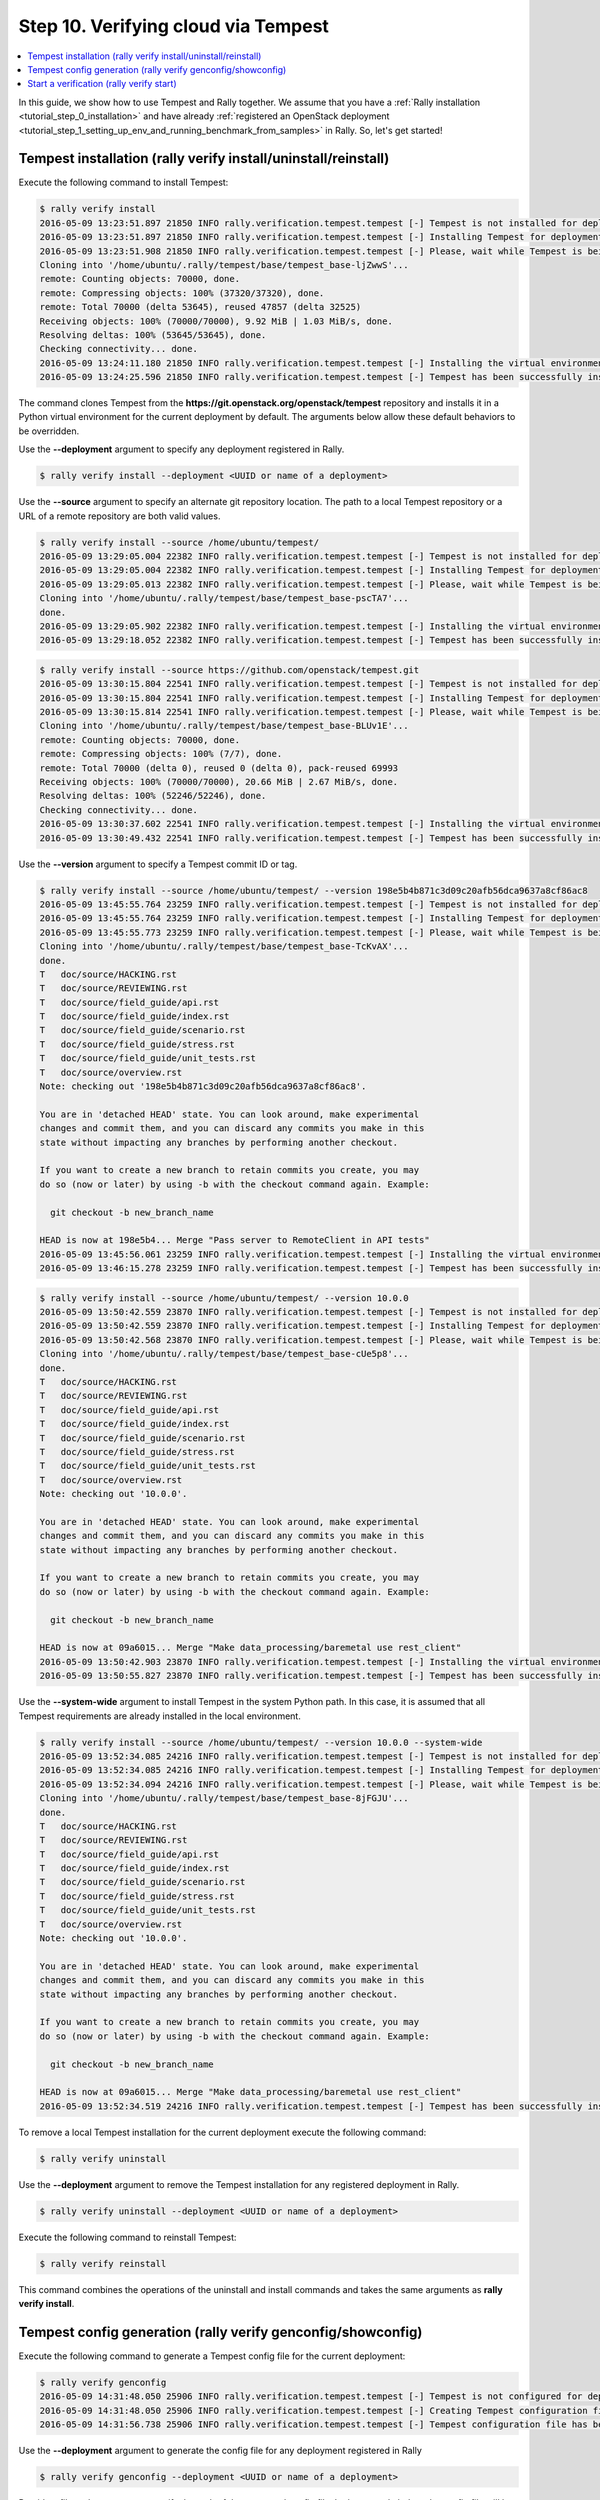 ..
      Copyright 2016 Mirantis Inc. All Rights Reserved.

      Licensed under the Apache License, Version 2.0 (the "License"); you may
      not use this file except in compliance with the License. You may obtain
      a copy of the License at

          http://www.apache.org/licenses/LICENSE-2.0

      Unless required by applicable law or agreed to in writing, software
      distributed under the License is distributed on an "AS IS" BASIS, WITHOUT
      WARRANTIES OR CONDITIONS OF ANY KIND, either express or implied. See the
      License for the specific language governing permissions and limitations
      under the License.

.. _tutorial_step_10_verifying_cloud_via_tempest:

Step 10. Verifying cloud via Tempest
====================================

.. contents::
   :local:

In this guide, we show how to use Tempest and Rally together.
We assume that you have a :ref:`Rally installation <tutorial_step_0_installation>`
and have already :ref:`registered an OpenStack deployment <tutorial_step_1_setting_up_env_and_running_benchmark_from_samples>`
in Rally. So, let's get started!


Tempest installation (rally verify install/uninstall/reinstall)
---------------------------------------------------------------

Execute the following command to install Tempest:

.. code-block:: console

    $ rally verify install
    2016-05-09 13:23:51.897 21850 INFO rally.verification.tempest.tempest [-] Tempest is not installed for deployment: 452f3c6b-119a-4054-a6aa-e4e3347824de
    2016-05-09 13:23:51.897 21850 INFO rally.verification.tempest.tempest [-] Installing Tempest for deployment: 452f3c6b-119a-4054-a6aa-e4e3347824de
    2016-05-09 13:23:51.908 21850 INFO rally.verification.tempest.tempest [-] Please, wait while Tempest is being cloned.
    Cloning into '/home/ubuntu/.rally/tempest/base/tempest_base-ljZwwS'...
    remote: Counting objects: 70000, done.
    remote: Compressing objects: 100% (37320/37320), done.
    remote: Total 70000 (delta 53645), reused 47857 (delta 32525)
    Receiving objects: 100% (70000/70000), 9.92 MiB | 1.03 MiB/s, done.
    Resolving deltas: 100% (53645/53645), done.
    Checking connectivity... done.
    2016-05-09 13:24:11.180 21850 INFO rally.verification.tempest.tempest [-] Installing the virtual environment for Tempest.
    2016-05-09 13:24:25.596 21850 INFO rally.verification.tempest.tempest [-] Tempest has been successfully installed!

The command clones Tempest from the
**https://git.openstack.org/openstack/tempest** repository and installs it in
a Python virtual environment for the current deployment by default. The
arguments below allow these default behaviors to be overridden.

Use the **--deployment** argument to specify any deployment registered in Rally.

.. code-block:: console

    $ rally verify install --deployment <UUID or name of a deployment>

Use the **--source** argument to specify an alternate git repository location.
The path to a local Tempest repository or a URL of a remote repository are
both valid values.

.. code-block:: console

    $ rally verify install --source /home/ubuntu/tempest/
    2016-05-09 13:29:05.004 22382 INFO rally.verification.tempest.tempest [-] Tempest is not installed for deployment: 452f3c6b-119a-4054-a6aa-e4e3347824de
    2016-05-09 13:29:05.004 22382 INFO rally.verification.tempest.tempest [-] Installing Tempest for deployment: 452f3c6b-119a-4054-a6aa-e4e3347824de
    2016-05-09 13:29:05.013 22382 INFO rally.verification.tempest.tempest [-] Please, wait while Tempest is being cloned.
    Cloning into '/home/ubuntu/.rally/tempest/base/tempest_base-pscTA7'...
    done.
    2016-05-09 13:29:05.902 22382 INFO rally.verification.tempest.tempest [-] Installing the virtual environment for Tempest.
    2016-05-09 13:29:18.052 22382 INFO rally.verification.tempest.tempest [-] Tempest has been successfully installed!

.. code-block:: console

    $ rally verify install --source https://github.com/openstack/tempest.git
    2016-05-09 13:30:15.804 22541 INFO rally.verification.tempest.tempest [-] Tempest is not installed for deployment: 452f3c6b-119a-4054-a6aa-e4e3347824de
    2016-05-09 13:30:15.804 22541 INFO rally.verification.tempest.tempest [-] Installing Tempest for deployment: 452f3c6b-119a-4054-a6aa-e4e3347824de
    2016-05-09 13:30:15.814 22541 INFO rally.verification.tempest.tempest [-] Please, wait while Tempest is being cloned.
    Cloning into '/home/ubuntu/.rally/tempest/base/tempest_base-BLUv1E'...
    remote: Counting objects: 70000, done.
    remote: Compressing objects: 100% (7/7), done.
    remote: Total 70000 (delta 0), reused 0 (delta 0), pack-reused 69993
    Receiving objects: 100% (70000/70000), 20.66 MiB | 2.67 MiB/s, done.
    Resolving deltas: 100% (52246/52246), done.
    Checking connectivity... done.
    2016-05-09 13:30:37.602 22541 INFO rally.verification.tempest.tempest [-] Installing the virtual environment for Tempest.
    2016-05-09 13:30:49.432 22541 INFO rally.verification.tempest.tempest [-] Tempest has been successfully installed!

Use the **--version** argument to specify a Tempest commit ID or tag.

.. code-block:: console

    $ rally verify install --source /home/ubuntu/tempest/ --version 198e5b4b871c3d09c20afb56dca9637a8cf86ac8
    2016-05-09 13:45:55.764 23259 INFO rally.verification.tempest.tempest [-] Tempest is not installed for deployment: 452f3c6b-119a-4054-a6aa-e4e3347824de
    2016-05-09 13:45:55.764 23259 INFO rally.verification.tempest.tempest [-] Installing Tempest for deployment: 452f3c6b-119a-4054-a6aa-e4e3347824de
    2016-05-09 13:45:55.773 23259 INFO rally.verification.tempest.tempest [-] Please, wait while Tempest is being cloned.
    Cloning into '/home/ubuntu/.rally/tempest/base/tempest_base-TcKvAX'...
    done.
    T	doc/source/HACKING.rst
    T	doc/source/REVIEWING.rst
    T	doc/source/field_guide/api.rst
    T	doc/source/field_guide/index.rst
    T	doc/source/field_guide/scenario.rst
    T	doc/source/field_guide/stress.rst
    T	doc/source/field_guide/unit_tests.rst
    T	doc/source/overview.rst
    Note: checking out '198e5b4b871c3d09c20afb56dca9637a8cf86ac8'.

    You are in 'detached HEAD' state. You can look around, make experimental
    changes and commit them, and you can discard any commits you make in this
    state without impacting any branches by performing another checkout.

    If you want to create a new branch to retain commits you create, you may
    do so (now or later) by using -b with the checkout command again. Example:

      git checkout -b new_branch_name

    HEAD is now at 198e5b4... Merge "Pass server to RemoteClient in API tests"
    2016-05-09 13:45:56.061 23259 INFO rally.verification.tempest.tempest [-] Installing the virtual environment for Tempest.
    2016-05-09 13:46:15.278 23259 INFO rally.verification.tempest.tempest [-] Tempest has been successfully installed!

.. code-block:: console

    $ rally verify install --source /home/ubuntu/tempest/ --version 10.0.0
    2016-05-09 13:50:42.559 23870 INFO rally.verification.tempest.tempest [-] Tempest is not installed for deployment: 452f3c6b-119a-4054-a6aa-e4e3347824de
    2016-05-09 13:50:42.559 23870 INFO rally.verification.tempest.tempest [-] Installing Tempest for deployment: 452f3c6b-119a-4054-a6aa-e4e3347824de
    2016-05-09 13:50:42.568 23870 INFO rally.verification.tempest.tempest [-] Please, wait while Tempest is being cloned.
    Cloning into '/home/ubuntu/.rally/tempest/base/tempest_base-cUe5p8'...
    done.
    T	doc/source/HACKING.rst
    T	doc/source/REVIEWING.rst
    T	doc/source/field_guide/api.rst
    T	doc/source/field_guide/index.rst
    T	doc/source/field_guide/scenario.rst
    T	doc/source/field_guide/stress.rst
    T	doc/source/field_guide/unit_tests.rst
    T	doc/source/overview.rst
    Note: checking out '10.0.0'.

    You are in 'detached HEAD' state. You can look around, make experimental
    changes and commit them, and you can discard any commits you make in this
    state without impacting any branches by performing another checkout.

    If you want to create a new branch to retain commits you create, you may
    do so (now or later) by using -b with the checkout command again. Example:

      git checkout -b new_branch_name

    HEAD is now at 09a6015... Merge "Make data_processing/baremetal use rest_client"
    2016-05-09 13:50:42.903 23870 INFO rally.verification.tempest.tempest [-] Installing the virtual environment for Tempest.
    2016-05-09 13:50:55.827 23870 INFO rally.verification.tempest.tempest [-] Tempest has been successfully installed!

Use the **--system-wide** argument to install Tempest in the system Python path.
In this case, it is assumed that all Tempest requirements are already installed
in the local environment.

.. code-block:: console

    $ rally verify install --source /home/ubuntu/tempest/ --version 10.0.0 --system-wide
    2016-05-09 13:52:34.085 24216 INFO rally.verification.tempest.tempest [-] Tempest is not installed for deployment: 452f3c6b-119a-4054-a6aa-e4e3347824de
    2016-05-09 13:52:34.085 24216 INFO rally.verification.tempest.tempest [-] Installing Tempest for deployment: 452f3c6b-119a-4054-a6aa-e4e3347824de
    2016-05-09 13:52:34.094 24216 INFO rally.verification.tempest.tempest [-] Please, wait while Tempest is being cloned.
    Cloning into '/home/ubuntu/.rally/tempest/base/tempest_base-8jFGJU'...
    done.
    T	doc/source/HACKING.rst
    T	doc/source/REVIEWING.rst
    T	doc/source/field_guide/api.rst
    T	doc/source/field_guide/index.rst
    T	doc/source/field_guide/scenario.rst
    T	doc/source/field_guide/stress.rst
    T	doc/source/field_guide/unit_tests.rst
    T	doc/source/overview.rst
    Note: checking out '10.0.0'.

    You are in 'detached HEAD' state. You can look around, make experimental
    changes and commit them, and you can discard any commits you make in this
    state without impacting any branches by performing another checkout.

    If you want to create a new branch to retain commits you create, you may
    do so (now or later) by using -b with the checkout command again. Example:

      git checkout -b new_branch_name

    HEAD is now at 09a6015... Merge "Make data_processing/baremetal use rest_client"
    2016-05-09 13:52:34.519 24216 INFO rally.verification.tempest.tempest [-] Tempest has been successfully installed!

To remove a local Tempest installation for the current deployment execute the
following command:

.. code-block:: console

    $ rally verify uninstall

Use the **--deployment** argument to remove the Tempest installation for any
registered deployment in Rally.

.. code-block:: console

    $ rally verify uninstall --deployment <UUID or name of a deployment>

Execute the following command to reinstall Tempest:

.. code-block:: console

    $ rally verify reinstall

This command combines the operations of the uninstall and install commands and
takes the same arguments as **rally verify install**.


Tempest config generation (rally verify genconfig/showconfig)
-------------------------------------------------------------

Execute the following command to generate a Tempest config file for the
current deployment:

.. code-block:: console

    $ rally verify genconfig
    2016-05-09 14:31:48.050 25906 INFO rally.verification.tempest.tempest [-] Tempest is not configured for deployment: 452f3c6b-119a-4054-a6aa-e4e3347824de
    2016-05-09 14:31:48.050 25906 INFO rally.verification.tempest.tempest [-] Creating Tempest configuration file for deployment: 452f3c6b-119a-4054-a6aa-e4e3347824de
    2016-05-09 14:31:56.738 25906 INFO rally.verification.tempest.tempest [-] Tempest configuration file has been successfully created!

Use the **--deployment** argument to generate the config file for any
deployment registered in Rally

.. code-block:: console

    $ rally verify genconfig --deployment <UUID or name of a deployment>

Provide a file path argument to specify the path of the generated config file.
In the example below, the config file will be written to
``/home/ubuntu/tempest.conf``.

.. code-block:: console

    $ rally verify genconfig --tempest-config /home/ubuntu/tempest.conf
    2016-05-09 14:34:07.619 26204 INFO rally.verification.tempest.tempest [-] Tempest is not configured for deployment: 452f3c6b-119a-4054-a6aa-e4e3347824de
    2016-05-09 14:34:07.619 26204 INFO rally.verification.tempest.tempest [-] Creating Tempest configuration file for deployment: 452f3c6b-119a-4054-a6aa-e4e3347824de
    2016-05-09 14:34:09.449 26204 INFO rally.verification.tempest.tempest [-] Tempest configuration file has been successfully created!

Moreover, it is possible to override the existing Tempest config file by
providing the **--override** argument in the **rally verify genconfig**
command:

.. code-block:: console

    $ rally verify genconfig --override
    2016-05-09 14:35:11.608 26270 INFO rally.verification.tempest.tempest [-] Creating Tempest configuration file for deployment: 452f3c6b-119a-4054-a6aa-e4e3347824de
    2016-05-09 14:35:13.395 26270 INFO rally.verification.tempest.tempest [-] Tempest configuration file has been successfully created!

In order to see the generated config file execute the following command:

.. code-block:: console

    $ rally verify showconfig
    Tempest config file: /home/ubuntu/.rally/tempest/for-deployment-452f3c6b-119a-4054-a6aa-e4e3347824de/tempest.conf

    [DEFAULT]
    debug = True
    log_file = tempest.log
    use_stderr = False

    [auth]
    use_dynamic_credentials = True
    ...

To see the generated config file for a certain deployment specify the
**--deployment** argument.

.. code-block:: console

    $ rally verify showconfig --deployment <UUID or name of a deployment>


Start a verification (rally verify start)
-----------------------------------------

In order to start a verification execute the following command:

.. code-block:: console

    $ rally verify start
    2016-05-09 14:54:07.446 27377 INFO rally.api [-] Starting verification of deployment: 452f3c6b-119a-4054-a6aa-e4e3347824de
    2016-05-09 14:54:07.529 27377 INFO rally.verification.tempest.tempest [-] Verification de083a94-8b42-46fe-9cdd-2b6066f9c13c | Starting:  Run verification.
    2016-05-09 14:54:07.613 27377 INFO rally.verification.tempest.tempest [-] Using Tempest config file: /home/ubuntu/.rally/tempest/for-deployment-452f3c6b-119a-4054-a6aa-e4e3347824de/tempest.conf
    running=OS_STDOUT_CAPTURE=${OS_STDOUT_CAPTURE:-1} \
    OS_STDERR_CAPTURE=${OS_STDERR_CAPTURE:-1} \
    OS_TEST_TIMEOUT=${OS_TEST_TIMEOUT:-500} \
    OS_TEST_LOCK_PATH=${OS_TEST_LOCK_PATH:-${TMPDIR:-'/tmp'}} \
    ${PYTHON:-python} -m subunit.run discover -t ${OS_TOP_LEVEL:-./} ${OS_TEST_PATH:-./tempest/test_discover} --list
    running=OS_STDOUT_CAPTURE=${OS_STDOUT_CAPTURE:-1} \
    OS_STDERR_CAPTURE=${OS_STDERR_CAPTURE:-1} \
    OS_TEST_TIMEOUT=${OS_TEST_TIMEOUT:-500} \
    OS_TEST_LOCK_PATH=${OS_TEST_LOCK_PATH:-${TMPDIR:-'/tmp'}} \
    ${PYTHON:-python} -m subunit.run discover -t ${OS_TOP_LEVEL:-./} ${OS_TEST_PATH:-./tempest/test_discover}  --load-list /tmp/tmpcbg8BK
    running=OS_STDOUT_CAPTURE=${OS_STDOUT_CAPTURE:-1} \
    OS_STDERR_CAPTURE=${OS_STDERR_CAPTURE:-1} \
    OS_TEST_TIMEOUT=${OS_TEST_TIMEOUT:-500} \
    OS_TEST_LOCK_PATH=${OS_TEST_LOCK_PATH:-${TMPDIR:-'/tmp'}} \
    ${PYTHON:-python} -m subunit.run discover -t ${OS_TOP_LEVEL:-./} ${OS_TEST_PATH:-./tempest/test_discover}  --load-list /tmp/tmpJEOWsG
    running=OS_STDOUT_CAPTURE=${OS_STDOUT_CAPTURE:-1} \
    OS_STDERR_CAPTURE=${OS_STDERR_CAPTURE:-1} \
    OS_TEST_TIMEOUT=${OS_TEST_TIMEOUT:-500} \
    OS_TEST_LOCK_PATH=${OS_TEST_LOCK_PATH:-${TMPDIR:-'/tmp'}} \
    ${PYTHON:-python} -m subunit.run discover -t ${OS_TOP_LEVEL:-./} ${OS_TEST_PATH:-./tempest/test_discover}  --load-list /tmp/tmpD8Hsxu
    running=OS_STDOUT_CAPTURE=${OS_STDOUT_CAPTURE:-1} \
    OS_STDERR_CAPTURE=${OS_STDERR_CAPTURE:-1} \
    OS_TEST_TIMEOUT=${OS_TEST_TIMEOUT:-500} \
    OS_TEST_LOCK_PATH=${OS_TEST_LOCK_PATH:-${TMPDIR:-'/tmp'}} \
    ${PYTHON:-python} -m subunit.run discover -t ${OS_TOP_LEVEL:-./} ${OS_TEST_PATH:-./tempest/test_discover}  --load-list /tmp/tmp2UQC55
    {1} setUpClass (tempest.api.baremetal.admin.test_ports_negative.TestPortsNegative) ... SKIPPED: TestPortsNegative skipped as Ironic is not available
    {2} setUpClass (tempest.api.baremetal.admin.test_api_discovery.TestApiDiscovery) ... SKIPPED: TestApiDiscovery skipped as Ironic is not available
    {2} setUpClass (tempest.api.baremetal.admin.test_chassis.TestChassis) ... SKIPPED: TestChassis skipped as Ironic is not available
    {2} setUpClass (tempest.api.baremetal.admin.test_drivers.TestDrivers) ... SKIPPED: TestDrivers skipped as Ironic is not available
    {3} setUpClass (tempest.api.baremetal.admin.test_nodes.TestNodes) ... SKIPPED: TestNodes skipped as Ironic is not available
    {3} setUpClass (tempest.api.baremetal.admin.test_ports.TestPorts) ... SKIPPED: TestPorts skipped as Ironic is not available
    {0} setUpClass (tempest.api.baremetal.admin.test_nodestates.TestNodeStates) ... SKIPPED: TestNodeStates skipped as Ironic is not available
    {1} tempest.api.compute.admin.test_agents.AgentsAdminTestJSON.test_create_agent [0.712663s] ... ok
    {1} tempest.api.compute.admin.test_agents.AgentsAdminTestJSON.test_delete_agent [0.502782s] ... ok
    {3} tempest.api.compute.admin.test_flavors_access_negative.FlavorsAccessNegativeTestJSON.test_add_flavor_access_duplicate [1.011901s] ... ok
    ...

By default, the command runs the full suite of Tempest tests for the current
deployment, but it is possible to run the tests for any registered deployment
in Rally, using the **--deployment** argument.

.. code-block:: console

    $ rally verify start --deployment <UUID or name of a deployment>

Also, Rally allows users to specify a certain Tempest config file location to
use a certain Tempest config file for running the tests.

.. code-block:: console

    $ rally verify start --tempest-config /home/ubuntu/tempest.conf
    2016-05-09 15:24:02.474 29197 INFO rally.api [-] Starting verification of deployment: 452f3c6b-119a-4054-a6aa-e4e3347824de
    2016-05-09 15:24:02.558 29197 INFO rally.verification.tempest.tempest [-] Verification 85b90b77-ee32-4e56-83ed-aabf306cb509 | Starting:  Run verification.
    2016-05-09 15:24:02.641 29197 INFO rally.verification.tempest.tempest [-] Using Tempest config file: /home/ubuntu/tempest.conf
    running=OS_STDOUT_CAPTURE=${OS_STDOUT_CAPTURE:-1} \
    OS_STDERR_CAPTURE=${OS_STDERR_CAPTURE:-1} \
    OS_TEST_TIMEOUT=${OS_TEST_TIMEOUT:-500} \
    OS_TEST_LOCK_PATH=${OS_TEST_LOCK_PATH:-${TMPDIR:-'/tmp'}} \
    ${PYTHON:-python} -m subunit.run discover -t ${OS_TOP_LEVEL:-./} ${OS_TEST_PATH:-./tempest/test_discover} --list
    running=OS_STDOUT_CAPTURE=${OS_STDOUT_CAPTURE:-1} \
    OS_STDERR_CAPTURE=${OS_STDERR_CAPTURE:-1} \
    OS_TEST_TIMEOUT=${OS_TEST_TIMEOUT:-500} \
    OS_TEST_LOCK_PATH=${OS_TEST_LOCK_PATH:-${TMPDIR:-'/tmp'}} \
    ${PYTHON:-python} -m subunit.run discover -t ${OS_TOP_LEVEL:-./} ${OS_TEST_PATH:-./tempest/test_discover}  --load-list /tmp/tmpqJcBEn
    running=OS_STDOUT_CAPTURE=${OS_STDOUT_CAPTURE:-1} \
    OS_STDERR_CAPTURE=${OS_STDERR_CAPTURE:-1} \
    OS_TEST_TIMEOUT=${OS_TEST_TIMEOUT:-500} \
    OS_TEST_LOCK_PATH=${OS_TEST_LOCK_PATH:-${TMPDIR:-'/tmp'}} \
    ${PYTHON:-python} -m subunit.run discover -t ${OS_TOP_LEVEL:-./} ${OS_TEST_PATH:-./tempest/test_discover}  --load-list /tmp/tmplKu5tZ
    running=OS_STDOUT_CAPTURE=${OS_STDOUT_CAPTURE:-1} \
    OS_STDERR_CAPTURE=${OS_STDERR_CAPTURE:-1} \
    OS_TEST_TIMEOUT=${OS_TEST_TIMEOUT:-500} \
    OS_TEST_LOCK_PATH=${OS_TEST_LOCK_PATH:-${TMPDIR:-'/tmp'}} \
    ${PYTHON:-python} -m subunit.run discover -t ${OS_TOP_LEVEL:-./} ${OS_TEST_PATH:-./tempest/test_discover}  --load-list /tmp/tmpww2PLm
    running=OS_STDOUT_CAPTURE=${OS_STDOUT_CAPTURE:-1} \
    OS_STDERR_CAPTURE=${OS_STDERR_CAPTURE:-1} \
    OS_TEST_TIMEOUT=${OS_TEST_TIMEOUT:-500} \
    OS_TEST_LOCK_PATH=${OS_TEST_LOCK_PATH:-${TMPDIR:-'/tmp'}} \
    ${PYTHON:-python} -m subunit.run discover -t ${OS_TOP_LEVEL:-./} ${OS_TEST_PATH:-./tempest/test_discover}  --load-list /tmp/tmp6ip_UK
    {0} setUpClass (tempest.api.baremetal.admin.test_api_discovery.TestApiDiscovery) ... SKIPPED: TestApiDiscovery skipped as Ironic is not available
    {0} setUpClass (tempest.api.baremetal.admin.test_ports.TestPorts) ... SKIPPED: TestPorts skipped as Ironic is not available
    {0} setUpClass (tempest.api.baremetal.admin.test_ports_negative.TestPortsNegative) ... SKIPPED: TestPortsNegative skipped as Ironic is not available
    {3} setUpClass (tempest.api.baremetal.admin.test_nodestates.TestNodeStates) ... SKIPPED: TestNodeStates skipped as Ironic is not available
    {3} setUpClass (tempest.api.compute.admin.test_fixed_ips.FixedIPsTestJson) ... SKIPPED: FixedIPsTestJson skipped as neutron is available
    {1} setUpClass (tempest.api.baremetal.admin.test_chassis.TestChassis) ... SKIPPED: TestChassis skipped as Ironic is not available
    {1} setUpClass (tempest.api.baremetal.admin.test_drivers.TestDrivers) ... SKIPPED: TestDrivers skipped as Ironic is not available
    {1} setUpClass (tempest.api.baremetal.admin.test_nodes.TestNodes) ... SKIPPED: TestNodes skipped as Ironic is not available
    {3} tempest.api.compute.admin.test_flavors.FlavorsAdminTestJSON.test_create_flavor_using_string_ram [0.642174s] ... ok
    {0} tempest.api.compute.admin.test_aggregates_negative.AggregatesAdminNegativeTestJSON.test_aggregate_add_existent_host [1.069448s] ... ok

Also, there is a possibility to run a certain suite of Tempest tests, using
the **--set** argument.

.. code-block:: console

    $ rally verify start --set compute
    2016-05-09 14:56:45.258 27685 INFO rally.api [-] Starting verification of deployment: 452f3c6b-119a-4054-a6aa-e4e3347824de
    2016-05-09 14:56:45.342 27685 INFO rally.verification.tempest.tempest [-] Verification ab0acb96-f664-438a-8323-198fe68d8a96 | Starting:  Run verification.
    2016-05-09 14:56:45.425 27685 INFO rally.verification.tempest.tempest [-] Using Tempest config file: /home/ubuntu/.rally/tempest/for-deployment-452f3c6b-119a-4054-a6aa-e4e3347824de/tempest.conf
    running=OS_STDOUT_CAPTURE=${OS_STDOUT_CAPTURE:-1} \
    OS_STDERR_CAPTURE=${OS_STDERR_CAPTURE:-1} \
    OS_TEST_TIMEOUT=${OS_TEST_TIMEOUT:-500} \
    OS_TEST_LOCK_PATH=${OS_TEST_LOCK_PATH:-${TMPDIR:-'/tmp'}} \
    ${PYTHON:-python} -m subunit.run discover -t ${OS_TOP_LEVEL:-./} ${OS_TEST_PATH:-./tempest/test_discover} --list
    running=OS_STDOUT_CAPTURE=${OS_STDOUT_CAPTURE:-1} \
    OS_STDERR_CAPTURE=${OS_STDERR_CAPTURE:-1} \
    OS_TEST_TIMEOUT=${OS_TEST_TIMEOUT:-500} \
    OS_TEST_LOCK_PATH=${OS_TEST_LOCK_PATH:-${TMPDIR:-'/tmp'}} \
    ${PYTHON:-python} -m subunit.run discover -t ${OS_TOP_LEVEL:-./} ${OS_TEST_PATH:-./tempest/test_discover}  --load-list /tmp/tmpm1QuaD
    running=OS_STDOUT_CAPTURE=${OS_STDOUT_CAPTURE:-1} \
    OS_STDERR_CAPTURE=${OS_STDERR_CAPTURE:-1} \
    OS_TEST_TIMEOUT=${OS_TEST_TIMEOUT:-500} \
    OS_TEST_LOCK_PATH=${OS_TEST_LOCK_PATH:-${TMPDIR:-'/tmp'}} \
    ${PYTHON:-python} -m subunit.run discover -t ${OS_TOP_LEVEL:-./} ${OS_TEST_PATH:-./tempest/test_discover}  --load-list /tmp/tmpxmGWlN
    running=OS_STDOUT_CAPTURE=${OS_STDOUT_CAPTURE:-1} \
    OS_STDERR_CAPTURE=${OS_STDERR_CAPTURE:-1} \
    OS_TEST_TIMEOUT=${OS_TEST_TIMEOUT:-500} \
    OS_TEST_LOCK_PATH=${OS_TEST_LOCK_PATH:-${TMPDIR:-'/tmp'}} \
    ${PYTHON:-python} -m subunit.run discover -t ${OS_TOP_LEVEL:-./} ${OS_TEST_PATH:-./tempest/test_discover}  --load-list /tmp/tmpsaG1BU
    running=OS_STDOUT_CAPTURE=${OS_STDOUT_CAPTURE:-1} \
    OS_STDERR_CAPTURE=${OS_STDERR_CAPTURE:-1} \
    OS_TEST_TIMEOUT=${OS_TEST_TIMEOUT:-500} \
    OS_TEST_LOCK_PATH=${OS_TEST_LOCK_PATH:-${TMPDIR:-'/tmp'}} \
    ${PYTHON:-python} -m subunit.run discover -t ${OS_TOP_LEVEL:-./} ${OS_TEST_PATH:-./tempest/test_discover}  --load-list /tmp/tmpbZzU2y
    {2} tempest.api.compute.admin.test_aggregates_negative.AggregatesAdminNegativeTestJSON.test_aggregate_add_existent_host [1.623109s] ... ok
    {3} tempest.api.compute.admin.test_aggregates.AggregatesAdminTestJSON.test_aggregate_add_host_create_server_with_az [1.125569s] ... FAILED
    {2} tempest.api.compute.admin.test_aggregates_negative.AggregatesAdminNegativeTestJSON.test_aggregate_add_host_as_user [2.267328s] ... ok
    {1} tempest.api.compute.admin.test_agents.AgentsAdminTestJSON.test_create_agent [2.507743s] ... ok
    {0} tempest.api.compute.admin.test_availability_zone.AZAdminV2TestJSON.test_get_availability_zone_list [1.132218s] ... ok
    {0} tempest.api.compute.admin.test_availability_zone.AZAdminV2TestJSON.test_get_availability_zone_list_detail [0.518452s] ... ok
    {1} tempest.api.compute.admin.test_agents.AgentsAdminTestJSON.test_delete_agent [0.796207s] ... ok
    {1} tempest.api.compute.admin.test_agents.AgentsAdminTestJSON.test_list_agents [0.735133s] ... ok
    {2} tempest.api.compute.admin.test_aggregates_negative.AggregatesAdminNegativeTestJSON.test_aggregate_add_non_exist_host [1.941015s] ... ok
    {2} tempest.api.compute.admin.test_aggregates_negative.AggregatesAdminNegativeTestJSON.test_aggregate_create_aggregate_name_length_exceeds_255 [0.183736s] ... ok
    ...

For now, available sets are **full**, **scenario**, **smoke**, **baremetal**,
**compute**, **database**, **data_processing**, **identity**, **image**,
**messaging**, **network**, **object_storage**, **orchestration**,
**telemetry**, **volume**.

Moreover, users can run a certain set of tests, using the **--regex** argument
and specifying a regular expression.

.. code-block:: console

    $ rally verify start --regex tempest.api.compute.admin.test_flavors.FlavorsAdminTestJSON
    2016-05-09 15:04:50.089 28117 INFO rally.api [-] Starting verification of deployment: 452f3c6b-119a-4054-a6aa-e4e3347824de
    2016-05-09 15:04:50.173 28117 INFO rally.verification.tempest.tempest [-] Verification 32348bcc-edf1-4434-a10b-9449e2370a16 | Starting:  Run verification.
    2016-05-09 15:04:50.257 28117 INFO rally.verification.tempest.tempest [-] Using Tempest config file: /home/ubuntu/.rally/tempest/for-deployment-452f3c6b-119a-4054-a6aa-e4e3347824de/tempest.conf
    running=OS_STDOUT_CAPTURE=${OS_STDOUT_CAPTURE:-1} \
    OS_STDERR_CAPTURE=${OS_STDERR_CAPTURE:-1} \
    OS_TEST_TIMEOUT=${OS_TEST_TIMEOUT:-500} \
    OS_TEST_LOCK_PATH=${OS_TEST_LOCK_PATH:-${TMPDIR:-'/tmp'}} \
    ${PYTHON:-python} -m subunit.run discover -t ${OS_TOP_LEVEL:-./} ${OS_TEST_PATH:-./tempest/test_discover} --list
    running=OS_STDOUT_CAPTURE=${OS_STDOUT_CAPTURE:-1} \
    OS_STDERR_CAPTURE=${OS_STDERR_CAPTURE:-1} \
    OS_TEST_TIMEOUT=${OS_TEST_TIMEOUT:-500} \
    OS_TEST_LOCK_PATH=${OS_TEST_LOCK_PATH:-${TMPDIR:-'/tmp'}} \
    ${PYTHON:-python} -m subunit.run discover -t ${OS_TOP_LEVEL:-./} ${OS_TEST_PATH:-./tempest/test_discover}  --load-list /tmp/tmp3QMRkn
    {0} tempest.api.compute.admin.test_flavors.FlavorsAdminTestJSON.test_create_flavor_using_string_ram [0.574063s] ... ok
    {0} tempest.api.compute.admin.test_flavors.FlavorsAdminTestJSON.test_create_flavor_verify_entry_in_list_details [0.539422s] ... ok
    {0} tempest.api.compute.admin.test_flavors.FlavorsAdminTestJSON.test_create_flavor_with_int_id [0.542389s] ... ok
    {0} tempest.api.compute.admin.test_flavors.FlavorsAdminTestJSON.test_create_flavor_with_none_id [0.525429s] ... ok
    {0} tempest.api.compute.admin.test_flavors.FlavorsAdminTestJSON.test_create_flavor_with_uuid_id [0.539657s] ... ok
    {0} tempest.api.compute.admin.test_flavors.FlavorsAdminTestJSON.test_create_list_flavor_without_extra_data [0.782256s] ... ok
    {0} tempest.api.compute.admin.test_flavors.FlavorsAdminTestJSON.test_create_server_with_non_public_flavor [0.536828s] ... ok
    {0} tempest.api.compute.admin.test_flavors.FlavorsAdminTestJSON.test_is_public_string_variations [1.931141s] ... ok
    {0} tempest.api.compute.admin.test_flavors.FlavorsAdminTestJSON.test_list_non_public_flavor [0.691936s] ... ok
    {0} tempest.api.compute.admin.test_flavors.FlavorsAdminTestJSON.test_list_public_flavor_with_other_user [0.569325s] ... ok

    ======
    Totals
    ======
    Ran: 10 tests in 18.0000 sec.
     - Passed: 10
     - Skipped: 0
     - Expected Fail: 0
     - Unexpected Success: 0
     - Failed: 0
    Sum of execute time for each test: 7.2324 sec.

    ==============
    Worker Balance
    ==============
     - Worker 0 (10 tests) => 0:00:07.236862
    2016-05-09 15:05:10.473 28117 INFO rally.verification.tempest.tempest [-] Verification 32348bcc-edf1-4434-a10b-9449e2370a16 | Completed: Run verification.
    2016-05-09 15:05:10.474 28117 INFO rally.verification.tempest.tempest [-] Verification 32348bcc-edf1-4434-a10b-9449e2370a16 | Starting:  Saving verification results.
    2016-05-09 15:05:10.677 28117 INFO rally.verification.tempest.tempest [-] Verification 32348bcc-edf1-4434-a10b-9449e2370a16 | Completed: Saving verification results.
    Verification UUID: 32348bcc-edf1-4434-a10b-9449e2370a16

In such a way it is possible to run tests from a certain directory or class
and even run a single test.

.. code-block:: console

    $ rally verify start --regex tempest.api.compute.admin.test_flavors.FlavorsAdminTestJSON.test_create_flavor_using_string_ram
    2016-05-09 15:06:18.088 28217 INFO rally.api [-] Starting verification of deployment: 452f3c6b-119a-4054-a6aa-e4e3347824de
    2016-05-09 15:06:18.170 28217 INFO rally.verification.tempest.tempest [-] Verification dbd4bc2d-2b76-42b7-b737-fce86a92fbfa | Starting:  Run verification.
    2016-05-09 15:06:18.254 28217 INFO rally.verification.tempest.tempest [-] Using Tempest config file: /home/ubuntu/.rally/tempest/for-deployment-452f3c6b-119a-4054-a6aa-e4e3347824de/tempest.conf
    running=OS_STDOUT_CAPTURE=${OS_STDOUT_CAPTURE:-1} \
    OS_STDERR_CAPTURE=${OS_STDERR_CAPTURE:-1} \
    OS_TEST_TIMEOUT=${OS_TEST_TIMEOUT:-500} \
    OS_TEST_LOCK_PATH=${OS_TEST_LOCK_PATH:-${TMPDIR:-'/tmp'}} \
    ${PYTHON:-python} -m subunit.run discover -t ${OS_TOP_LEVEL:-./} ${OS_TEST_PATH:-./tempest/test_discover} --list
    running=OS_STDOUT_CAPTURE=${OS_STDOUT_CAPTURE:-1} \
    OS_STDERR_CAPTURE=${OS_STDERR_CAPTURE:-1} \
    OS_TEST_TIMEOUT=${OS_TEST_TIMEOUT:-500} \
    OS_TEST_LOCK_PATH=${OS_TEST_LOCK_PATH:-${TMPDIR:-'/tmp'}} \
    ${PYTHON:-python} -m subunit.run discover -t ${OS_TOP_LEVEL:-./} ${OS_TEST_PATH:-./tempest/test_discover}  --load-list /tmp/tmpoEkv6Q
    {0} tempest.api.compute.admin.test_flavors.FlavorsAdminTestJSON.test_create_flavor_using_string_ram [0.547252s] ... ok

    ======
    Totals
    ======
    Ran: 1 tests in 10.0000 sec.
     - Passed: 1
     - Skipped: 0
     - Expected Fail: 0
     - Unexpected Success: 0
     - Failed: 0
    Sum of execute time for each test: 0.5473 sec.

    ==============
    Worker Balance
    ==============
     - Worker 0 (1 tests) => 0:00:00.547252
    2016-05-09 15:06:31.207 28217 INFO rally.verification.tempest.tempest [-] Verification dbd4bc2d-2b76-42b7-b737-fce86a92fbfa | Completed: Run verification.
    2016-05-09 15:06:31.207 28217 INFO rally.verification.tempest.tempest [-] Verification dbd4bc2d-2b76-42b7-b737-fce86a92fbfa | Starting:  Saving verification results.
    2016-05-09 15:06:31.750 28217 INFO rally.verification.tempest.tempest [-] Verification dbd4bc2d-2b76-42b7-b737-fce86a92fbfa | Completed: Saving verification results.
    Verification UUID: dbd4bc2d-2b76-42b7-b737-fce86a92fbfa

Also, there is a possibility to run Tempest tests from a file. Users can
specify a list of tests in the file and run them, using the **--tests-file**
argument:

.. code-block:: console

    $ cat some-file.txt
    tempest.api.compute.admin.test_agents.AgentsAdminTestJSON.test_create_agent[id-1fc6bdc8-0b6d-4cc7-9f30-9b04fabe5b90]
    tempest.api.compute.admin.test_agents.AgentsAdminTestJSON.test_delete_agent[id-470e0b89-386f-407b-91fd-819737d0b335]
    tempest.api.compute.admin.test_agents.AgentsAdminTestJSON.test_list_agents[id-6a326c69-654b-438a-80a3-34bcc454e138]
    tempest.api.compute.admin.test_agents.AgentsAdminTestJSON.test_list_agents_with_filter[id-eabadde4-3cd7-4ec4-a4b5-5a936d2d4408]
    tempest.api.compute.admin.test_agents.AgentsAdminTestJSON.test_update_agent[id-dc9ffd51-1c50-4f0e-a820-ae6d2a568a9e]
    tempest.api.compute.admin.test_aggregates.AggregatesAdminTestJSON.test_aggregate_add_host_get_details[id-eeef473c-7c52-494d-9f09-2ed7fc8fc036]
    tempest.api.compute.admin.test_aggregates.AggregatesAdminTestJSON.test_aggregate_add_host_list[id-7f6a1cc5-2446-4cdb-9baa-b6ae0a919b72]
    tempest.api.compute.admin.test_aggregates.AggregatesAdminTestJSON.test_aggregate_add_remove_host[id-c8e85064-e79b-4906-9931-c11c24294d02]
    tempest.api.compute.admin.test_aggregates.AggregatesAdminTestJSON.test_aggregate_create_delete[id-0d148aa3-d54c-4317-aa8d-42040a475e20]

.. code-block:: console

    $ rally verify start --tests-file some-file.txt
    2016-05-09 15:09:10.864 28456 INFO rally.api [-] Starting verification of deployment: 452f3c6b-119a-4054-a6aa-e4e3347824de
    2016-05-09 15:09:10.948 28456 INFO rally.verification.tempest.tempest [-] Verification 526b0c54-3805-48eb-8a04-4fec0aad3fe5 | Starting:  Run verification.
    2016-05-09 15:09:11.033 28456 INFO rally.verification.tempest.tempest [-] Using Tempest config file: /home/ubuntu/.rally/tempest/for-deployment-452f3c6b-119a-4054-a6aa-e4e3347824de/tempest.conf
    running=OS_STDOUT_CAPTURE=${OS_STDOUT_CAPTURE:-1} \
    OS_STDERR_CAPTURE=${OS_STDERR_CAPTURE:-1} \
    OS_TEST_TIMEOUT=${OS_TEST_TIMEOUT:-500} \
    OS_TEST_LOCK_PATH=${OS_TEST_LOCK_PATH:-${TMPDIR:-'/tmp'}} \
    ${PYTHON:-python} -m subunit.run discover -t ${OS_TOP_LEVEL:-./} ${OS_TEST_PATH:-./tempest/test_discover}  --load-list /tmp/tmpjHUGip
    running=OS_STDOUT_CAPTURE=${OS_STDOUT_CAPTURE:-1} \
    OS_STDERR_CAPTURE=${OS_STDERR_CAPTURE:-1} \
    OS_TEST_TIMEOUT=${OS_TEST_TIMEOUT:-500} \
    OS_TEST_LOCK_PATH=${OS_TEST_LOCK_PATH:-${TMPDIR:-'/tmp'}} \
    ${PYTHON:-python} -m subunit.run discover -t ${OS_TOP_LEVEL:-./} ${OS_TEST_PATH:-./tempest/test_discover}  --load-list /tmp/tmp358n_n
    {1} tempest.api.compute.admin.test_agents.AgentsAdminTestJSON.test_create_agent [0.601839s] ... ok
    {1} tempest.api.compute.admin.test_agents.AgentsAdminTestJSON.test_delete_agent [0.501781s] ... ok
    {1} tempest.api.compute.admin.test_agents.AgentsAdminTestJSON.test_list_agents [0.375056s] ... ok
    {0} tempest.api.compute.admin.test_aggregates.AggregatesAdminTestJSON.test_aggregate_add_host_get_details [1.036974s] ... ok
    {1} tempest.api.compute.admin.test_agents.AgentsAdminTestJSON.test_list_agents_with_filter [0.640392s] ... ok
    {0} tempest.api.compute.admin.test_aggregates.AggregatesAdminTestJSON.test_aggregate_add_host_list [0.850647s] ... ok
    {1} tempest.api.compute.admin.test_agents.AgentsAdminTestJSON.test_update_agent [0.371227s] ... ok
    {0} tempest.api.compute.admin.test_aggregates.AggregatesAdminTestJSON.test_aggregate_add_remove_host [0.803282s] ... ok
    {0} tempest.api.compute.admin.test_aggregates.AggregatesAdminTestJSON.test_aggregate_create_delete [0.635170s] ... ok

    ======
    Totals
    ======
    Ran: 9 tests in 11.0000 sec.
     - Passed: 9
     - Skipped: 0
     - Expected Fail: 0
     - Unexpected Success: 0
     - Failed: 0
    Sum of execute time for each test: 5.8164 sec.

    ==============
    Worker Balance
    ==============
     - Worker 0 (4 tests) => 0:00:03.328229
     - Worker 1 (5 tests) => 0:00:02.492475
    2016-05-09 15:09:24.668 28456 INFO rally.verification.tempest.tempest [-] Verification 526b0c54-3805-48eb-8a04-4fec0aad3fe5 | Completed: Run verification.
    2016-05-09 15:09:24.669 28456 INFO rally.verification.tempest.tempest [-] Verification 526b0c54-3805-48eb-8a04-4fec0aad3fe5 | Starting:  Saving verification results.
    2016-05-09 15:09:24.872 28456 INFO rally.verification.tempest.tempest [-] Verification 526b0c54-3805-48eb-8a04-4fec0aad3fe5 | Completed: Saving verification results.
    Verification UUID: 526b0c54-3805-48eb-8a04-4fec0aad3fe5

Sometimes users may want to use the specific concurrency for running tests
based on their deployments and available resources. In this case, they can use
the **--concurrency** argument to specify how many processes to use to run
Tempest tests. The default value (0) auto-detects CPU count.

.. code-block:: console

    $ rally verify start --tests-file some-file.txt --concurrency 1
    2016-05-09 15:10:39.050 28744 INFO rally.api [-] Starting verification of deployment: 452f3c6b-119a-4054-a6aa-e4e3347824de
    2016-05-09 15:10:39.132 28744 INFO rally.verification.tempest.tempest [-] Verification 95fef399-0cfa-4843-ad50-b5ed974928dc | Starting:  Run verification.
    2016-05-09 15:10:39.216 28744 INFO rally.verification.tempest.tempest [-] Using Tempest config file: /home/ubuntu/.rally/tempest/for-deployment-452f3c6b-119a-4054-a6aa-e4e3347824de/tempest.conf
    running=OS_STDOUT_CAPTURE=${OS_STDOUT_CAPTURE:-1} \
    OS_STDERR_CAPTURE=${OS_STDERR_CAPTURE:-1} \
    OS_TEST_TIMEOUT=${OS_TEST_TIMEOUT:-500} \
    OS_TEST_LOCK_PATH=${OS_TEST_LOCK_PATH:-${TMPDIR:-'/tmp'}} \
    ${PYTHON:-python} -m subunit.run discover -t ${OS_TOP_LEVEL:-./} ${OS_TEST_PATH:-./tempest/test_discover}  --load-list /tmp/tmpl_FWjP
    {0} tempest.api.compute.admin.test_agents.AgentsAdminTestJSON.test_create_agent [0.586906s] ... ok
    {0} tempest.api.compute.admin.test_agents.AgentsAdminTestJSON.test_delete_agent [0.499466s] ... ok
    {0} tempest.api.compute.admin.test_agents.AgentsAdminTestJSON.test_list_agents [0.370536s] ... ok
    {0} tempest.api.compute.admin.test_agents.AgentsAdminTestJSON.test_list_agents_with_filter [0.620824s] ... ok
    {0} tempest.api.compute.admin.test_agents.AgentsAdminTestJSON.test_update_agent [0.365948s] ... ok
    {0} tempest.api.compute.admin.test_aggregates.AggregatesAdminTestJSON.test_aggregate_add_host_get_details [0.942561s] ... ok
    {0} tempest.api.compute.admin.test_aggregates.AggregatesAdminTestJSON.test_aggregate_add_host_list [0.897054s] ... ok
    {0} tempest.api.compute.admin.test_aggregates.AggregatesAdminTestJSON.test_aggregate_add_remove_host [0.743319s] ... ok
    {0} tempest.api.compute.admin.test_aggregates.AggregatesAdminTestJSON.test_aggregate_create_delete [0.629131s] ... ok

    ======
    Totals
    ======
    Ran: 9 tests in 16.0000 sec.
     - Passed: 9
     - Skipped: 0
     - Expected Fail: 0
     - Unexpected Success: 0
     - Failed: 0
    Sum of execute time for each test: 5.6557 sec.

    ==============
    Worker Balance
    ==============
     - Worker 0 (9 tests) => 0:00:09.701447
    2016-05-09 15:10:57.861 28744 INFO rally.verification.tempest.tempest [-] Verification 95fef399-0cfa-4843-ad50-b5ed974928dc | Completed: Run verification.
    2016-05-09 15:10:57.861 28744 INFO rally.verification.tempest.tempest [-] Verification 95fef399-0cfa-4843-ad50-b5ed974928dc | Starting:  Saving verification results.
    2016-05-09 15:10:58.173 28744 INFO rally.verification.tempest.tempest [-] Verification 95fef399-0cfa-4843-ad50-b5ed974928dc | Completed: Saving verification results.
    Verification UUID: 95fef399-0cfa-4843-ad50-b5ed974928dc

Sometimes users may want to re-run only those tests that failed in the last
verification. In order to re-run failed tests in the last verification execute
the following command:

.. code-block:: console

    $ rally verify start --failing

For example, we have one failed test:

.. code-block:: console

    $ rally verify start --regex tempest.api.compute.admin.test_aggregates.AggregatesAdminTestJSON
    2016-05-09 15:32:39.666 29727 INFO rally.api [-] Starting verification of deployment: 452f3c6b-119a-4054-a6aa-e4e3347824de
    2016-05-09 15:32:39.751 29727 INFO rally.verification.tempest.tempest [-] Verification 1a71f82c-e59d-4b8f-9abd-8a98f53c2531 | Starting:  Run verification.
    2016-05-09 15:32:39.836 29727 INFO rally.verification.tempest.tempest [-] Using Tempest config file: /home/ubuntu/.rally/tempest/for-deployment-452f3c6b-119a-4054-a6aa-e4e3347824de/tempest.conf
    running=OS_STDOUT_CAPTURE=${OS_STDOUT_CAPTURE:-1} \
    OS_STDERR_CAPTURE=${OS_STDERR_CAPTURE:-1} \
    OS_TEST_TIMEOUT=${OS_TEST_TIMEOUT:-500} \
    OS_TEST_LOCK_PATH=${OS_TEST_LOCK_PATH:-${TMPDIR:-'/tmp'}} \
    ${PYTHON:-python} -m subunit.run discover -t ${OS_TOP_LEVEL:-./} ${OS_TEST_PATH:-./tempest/test_discover} --list
    running=OS_STDOUT_CAPTURE=${OS_STDOUT_CAPTURE:-1} \
    OS_STDERR_CAPTURE=${OS_STDERR_CAPTURE:-1} \
    OS_TEST_TIMEOUT=${OS_TEST_TIMEOUT:-500} \
    OS_TEST_LOCK_PATH=${OS_TEST_LOCK_PATH:-${TMPDIR:-'/tmp'}} \
    ${PYTHON:-python} -m subunit.run discover -t ${OS_TOP_LEVEL:-./} ${OS_TEST_PATH:-./tempest/test_discover}  --load-list /tmp/tmpFQO_SW
    {0} tempest.api.compute.admin.test_aggregates.AggregatesAdminTestJSON.test_aggregate_add_host_create_server_with_az [0.572658s] ... FAILED
    {0} tempest.api.compute.admin.test_aggregates.AggregatesAdminTestJSON.test_aggregate_add_host_get_details [0.877286s] ... ok
    {0} tempest.api.compute.admin.test_aggregates.AggregatesAdminTestJSON.test_aggregate_add_host_list [0.938150s] ... ok
    {0} tempest.api.compute.admin.test_aggregates.AggregatesAdminTestJSON.test_aggregate_add_remove_host [0.902238s] ... ok
    {0} tempest.api.compute.admin.test_aggregates.AggregatesAdminTestJSON.test_aggregate_create_delete [0.633860s] ... ok
    {0} tempest.api.compute.admin.test_aggregates.AggregatesAdminTestJSON.test_aggregate_create_delete_with_az [0.654307s] ... ok
    {0} tempest.api.compute.admin.test_aggregates.AggregatesAdminTestJSON.test_aggregate_create_update_metadata_get_details [0.792414s] ... ok
    {0} tempest.api.compute.admin.test_aggregates.AggregatesAdminTestJSON.test_aggregate_create_update_with_az [0.823757s] ... ok
    {0} tempest.api.compute.admin.test_aggregates.AggregatesAdminTestJSON.test_aggregate_create_verify_entry_in_list [0.505302s] ... ok

    ==============================
    Failed 1 tests - output below:
    ==============================

    tempest.api.compute.admin.test_aggregates.AggregatesAdminTestJSON.test_aggregate_add_host_create_server_with_az[id-96be03c7-570d-409c-90f8-e4db3c646996]
    --------------------------------------------------------------------------------------------------------------------------------------------------------

    Captured traceback:
    ~~~~~~~~~~~~~~~~~~~
        Traceback (most recent call last):
          File "tempest/api/compute/admin/test_aggregates.py", line 214, in test_aggregate_add_host_create_server_with_az
            self.client.add_host(aggregate['id'], host=self.host)
          File "tempest/lib/services/compute/aggregates_client.py", line 92, in add_host
            post_body)
          File "tempest/lib/common/rest_client.py", line 259, in post
            return self.request('POST', url, extra_headers, headers, body)
          File "tempest/lib/services/compute/base_compute_client.py", line 53, in request
            method, url, extra_headers, headers, body)
          File "tempest/lib/common/rest_client.py", line 641, in request
            resp, resp_body)
          File "tempest/lib/common/rest_client.py", line 709, in _error_checker
            raise exceptions.Conflict(resp_body, resp=resp)
        tempest.lib.exceptions.Conflict: An object with that identifier already exists
        Details: {u'message': u'Cannot add host node-2.domain.tld in aggregate 422: host exists', u'code': 409}
        ...

Now let's re-run it.

.. code-block:: console

    $ rally verify start --failing
    2016-05-09 15:36:17.389 30104 INFO rally.api [-] Starting verification of deployment: 452f3c6b-119a-4054-a6aa-e4e3347824de
    2016-05-09 15:36:17.474 30104 INFO rally.verification.tempest.tempest [-] Verification f4e857a7-f032-452c-9ffb-dc42f0d2e124 | Starting:  Run verification.
    2016-05-09 15:36:17.559 30104 INFO rally.verification.tempest.tempest [-] Using Tempest config file: /home/ubuntu/.rally/tempest/for-deployment-452f3c6b-119a-4054-a6aa-e4e3347824de/tempest.conf
    running=OS_STDOUT_CAPTURE=${OS_STDOUT_CAPTURE:-1} \
    OS_STDERR_CAPTURE=${OS_STDERR_CAPTURE:-1} \
    OS_TEST_TIMEOUT=${OS_TEST_TIMEOUT:-500} \
    OS_TEST_LOCK_PATH=${OS_TEST_LOCK_PATH:-${TMPDIR:-'/tmp'}} \
    ${PYTHON:-python} -m subunit.run discover -t ${OS_TOP_LEVEL:-./} ${OS_TEST_PATH:-./tempest/test_discover}  --load-list /tmp/tmpiYREcb
    {0} tempest.api.compute.admin.test_aggregates.AggregatesAdminTestJSON.test_aggregate_add_host_create_server_with_az [0.665381s] ... FAILED

    ==============================
    Failed 1 tests - output below:
    ==============================

    tempest.api.compute.admin.test_aggregates.AggregatesAdminTestJSON.test_aggregate_add_host_create_server_with_az[id-96be03c7-570d-409c-90f8-e4db3c646996]
    --------------------------------------------------------------------------------------------------------------------------------------------------------

    Captured traceback:
    ~~~~~~~~~~~~~~~~~~~
        Traceback (most recent call last):
          File "tempest/api/compute/admin/test_aggregates.py", line 214, in test_aggregate_add_host_create_server_with_az
            self.client.add_host(aggregate['id'], host=self.host)
          File "tempest/lib/services/compute/aggregates_client.py", line 92, in add_host
            post_body)
          File "tempest/lib/common/rest_client.py", line 259, in post
            return self.request('POST', url, extra_headers, headers, body)
          File "tempest/lib/services/compute/base_compute_client.py", line 53, in request
            method, url, extra_headers, headers, body)
          File "tempest/lib/common/rest_client.py", line 641, in request
            resp, resp_body)
          File "tempest/lib/common/rest_client.py", line 709, in _error_checker
            raise exceptions.Conflict(resp_body, resp=resp)
        tempest.lib.exceptions.Conflict: An object with that identifier already exists
        Details: {u'message': u'Cannot add host node-2.domain.tld in aggregate 431: host exists', u'code': 409}
        ...

Also, it is possible to specify the path to a YAML file with a list of Tempest
tests that are expected to fail. In this case, the specified test will have the
**xfail** status instead of **fail** in the verification report. How to build
a verification report we tell you bellow.

.. code-block:: console

    $ cat xfails-file.yaml
    tempest.api.compute.admin.test_aggregates.AggregatesAdminTestJSON.test_aggregate_add_host_create_server_with_az[id-96be03c7-570d-409c-90f8-e4db3c646996]: Some reason why the test fails

.. code-block:: console

    $ rally verify start --regex tempest.api.compute.admin.test_aggregates.AggregatesAdminTestJSON --xfails-file xfails-file.yaml
    2016-05-09 16:31:36.236 772 INFO rally.api [-] Starting verification of deployment: 452f3c6b-119a-4054-a6aa-e4e3347824de
    2016-05-09 16:31:36.320 772 INFO rally.verification.tempest.tempest [-] Verification 76d41e5d-bf24-4e16-a9ae-5a722f8fad05 | Starting:  Run verification.
    2016-05-09 16:31:36.402 772 INFO rally.verification.tempest.tempest [-] Using Tempest config file: /home/ubuntu/.rally/tempest/for-deployment-452f3c6b-119a-4054-a6aa-e4e3347824de/tempest.conf
    running=OS_STDOUT_CAPTURE=${OS_STDOUT_CAPTURE:-1} \
    OS_STDERR_CAPTURE=${OS_STDERR_CAPTURE:-1} \
    OS_TEST_TIMEOUT=${OS_TEST_TIMEOUT:-500} \
    OS_TEST_LOCK_PATH=${OS_TEST_LOCK_PATH:-${TMPDIR:-'/tmp'}} \
    ${PYTHON:-python} -m subunit.run discover -t ${OS_TOP_LEVEL:-./} ${OS_TEST_PATH:-./tempest/test_discover} --list
    running=OS_STDOUT_CAPTURE=${OS_STDOUT_CAPTURE:-1} \
    OS_STDERR_CAPTURE=${OS_STDERR_CAPTURE:-1} \
    OS_TEST_TIMEOUT=${OS_TEST_TIMEOUT:-500} \
    OS_TEST_LOCK_PATH=${OS_TEST_LOCK_PATH:-${TMPDIR:-'/tmp'}} \
    ${PYTHON:-python} -m subunit.run discover -t ${OS_TOP_LEVEL:-./} ${OS_TEST_PATH:-./tempest/test_discover}  --load-list /tmp/tmp9sB5u5
    {0} tempest.api.compute.admin.test_aggregates.AggregatesAdminTestJSON.test_aggregate_add_host_create_server_with_az [0.625294s] ... FAILED
    {0} tempest.api.compute.admin.test_aggregates.AggregatesAdminTestJSON.test_aggregate_add_host_get_details [0.897577s] ... ok
    {0} tempest.api.compute.admin.test_aggregates.AggregatesAdminTestJSON.test_aggregate_add_host_list [0.865686s] ... ok
    {0} tempest.api.compute.admin.test_aggregates.AggregatesAdminTestJSON.test_aggregate_add_remove_host [0.710349s] ... ok
    {0} tempest.api.compute.admin.test_aggregates.AggregatesAdminTestJSON.test_aggregate_create_delete [0.620124s] ... ok
    {0} tempest.api.compute.admin.test_aggregates.AggregatesAdminTestJSON.test_aggregate_create_delete_with_az [0.642956s] ... ok
    {0} tempest.api.compute.admin.test_aggregates.AggregatesAdminTestJSON.test_aggregate_create_update_metadata_get_details [0.766061s] ... ok
    {0} tempest.api.compute.admin.test_aggregates.AggregatesAdminTestJSON.test_aggregate_create_update_with_az [0.795929s] ... ok
    {0} tempest.api.compute.admin.test_aggregates.AggregatesAdminTestJSON.test_aggregate_create_verify_entry_in_list [0.495695s] ... ok

    ==============================
    Failed 1 tests - output below:
    ==============================

    tempest.api.compute.admin.test_aggregates.AggregatesAdminTestJSON.test_aggregate_add_host_create_server_with_az[id-96be03c7-570d-409c-90f8-e4db3c646996]
    --------------------------------------------------------------------------------------------------------------------------------------------------------

    Captured traceback:
    ~~~~~~~~~~~~~~~~~~~
        Traceback (most recent call last):
          File "tempest/api/compute/admin/test_aggregates.py", line 214, in test_aggregate_add_host_create_server_with_az
            self.client.add_host(aggregate['id'], host=self.host)
          File "tempest/lib/services/compute/aggregates_client.py", line 92, in add_host
            post_body)
          File "tempest/lib/common/rest_client.py", line 259, in post
            return self.request('POST', url, extra_headers, headers, body)
          File "tempest/lib/services/compute/base_compute_client.py", line 53, in request
            method, url, extra_headers, headers, body)
          File "tempest/lib/common/rest_client.py", line 641, in request
            resp, resp_body)
          File "tempest/lib/common/rest_client.py", line 709, in _error_checker
            raise exceptions.Conflict(resp_body, resp=resp)
        tempest.lib.exceptions.Conflict: An object with that identifier already exists
        Details: {u'message': u'Cannot add host node-2.domain.tld in aggregate 450: host exists', u'code': 409}
        ...

.. image:: ../images/Report-verify-xfail.png
   :align: center

Finally, users can specify the **--system-wide** argument that will tell Rally
not to use the Tempest virtual environment for tests. In this case, it is
assumed that all Tempest requirements are already installed in the local
environment. This argument is useful when users don't have an Internet
connection to install requirements, but they have pre-installed ones in the
local environment.

.. code-block:: console

    $ rally verify start --system-wide
    ...
